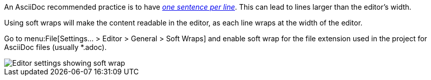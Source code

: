 An AsciiDoc recommended practice is to have link:https://asciidoctor.org/docs/asciidoc-recommended-practices/[_one sentence per line_].
This can lead to lines larger than the editor's width.

Using soft wraps will make the content readable in the editor, as each line wraps at the width of the editor.

Go to menu:File[Settings... > Editor > General > Soft Wraps] and enable soft wrap for the file extension used in the project for AsciiDoc files (usually *.adoc).

image::enable-softwrap.png[Editor settings showing soft wrap]
